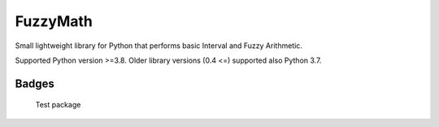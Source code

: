 FuzzyMath
=========

Small lightweight library for Python that performs basic Interval and
Fuzzy Arithmetic.

Supported Python version >=3.8. Older library versions (0.4 <=)
supported also Python 3.7.

Badges
------

.. figure:: https://github.com/JanCaha/FuzzyMath/workflows/Test%20package/badge.svg
   :alt: Test package

   Test package

|Document package|

.. |Document package| image:: https://github.com/JanCaha/FuzzyMath/actions/workflows/document.yaml/badge.svg
   :target: https://github.com/JanCaha/FuzzyMath/actions/workflows/document.yaml
